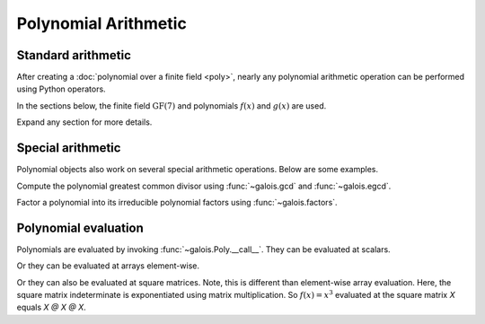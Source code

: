 Polynomial Arithmetic
=====================

Standard arithmetic
-------------------

After creating a :doc:`polynomial over a finite field <poly>`, nearly any polynomial arithmetic operation can be
performed using Python operators.

In the sections below, the finite field :math:`\mathrm{GF}(7)` and polynomials :math:`f(x)` and :math:`g(x)` are used.

.. ipython:: python

    GF = galois.GF(7)
    f = galois.Poly([1, 0, 4, 3], field=GF); f
    g = galois.Poly([2, 1, 3], field=GF); g

Expand any section for more details.

.. details:: Addition: `f + g`

    Add two polynomials.

    .. ipython:: python

        f + g

    Add a polynomial and a finite field scalar. The scalar is treated as a 0-degree polynomial.

    .. ipython:: python

        f + GF(3)
        GF(3) + f

.. details:: Additive inverse: `-f`

    .. ipython:: python

        -f

    Any polynomial added to its additive inverse results in zero.

    .. ipython:: python

        f + -f

.. details:: Subtraction: `f - g`

    Subtract one polynomial from another.

    .. ipython:: python

        f - g

    Subtract finite field scalar from a polynomial, or vice versa. The scalar is treated as a 0-degree polynomial.

    .. ipython:: python

        f - GF(3)
        GF(3) - f

.. details:: Multiplication: `f * g`

    Multiply two polynomials.

    .. ipython:: python

        f * g

    Multiply a polynomial and a finite field scalar. The scalar is treated as a 0-degree polynomial.

    .. ipython:: python

        f * GF(3)
        GF(3) * f

.. details:: Scalar multiplication: `f * 3`

    Scalar multiplication is essentially *repeated addition*. It is the "multiplication" of finite field elements
    and integers. The integer value indicates how many additions of the field element to sum.

    .. ipython:: python

        f * 4
        f + f + f + f

    In finite fields :math:`\mathrm{GF}(p^m)`, the characteristic :math:`p` is the smallest value when multiplied by
    any non-zero field element that always results in 0.

    .. ipython:: python

        p = GF.characteristic; p
        f * p

.. details:: Division: `f // g`

    Divide one polynomial by another. Floor division is supported. True division is not supported since fractional polynomials are not
    currently supported.

    .. ipython:: python

        f // g

    Divide a polynomial by a finite field scalar, or vice versa. The scalar is treated as a 0-degree polynomial.

    .. ipython:: python

        f // GF(3)
        GF(3) // g

.. details:: Remainder: `f % g`

    Divide one polynomial by another and keep the remainder.

    .. ipython:: python

        f % g

    Divide a polynomial by a finite field scalar, or vice versa, and keep the remainder. The scalar is treated as a 0-degree polynomial.

    .. ipython:: python

        f % GF(3)
        GF(3) % g

.. details:: Divmod: `divmod(f, g)`

    Divide one polynomial by another and return the quotient and remainder.

    .. ipython:: python

        divmod(f, g)

    Divide a polynomial by a finite field scalar, or vice versa, and keep the remainder. The scalar is treated as a 0-degree polynomial.

    .. ipython:: python

        divmod(f, GF(3))
        divmod(GF(3), g)

.. details:: Exponentiation: `f ** 3`

    Exponentiate a polynomial to a non-negative exponent.

    .. ipython:: python

        f ** 3
        pow(f, 3)
        f * f * f

.. details:: Modular exponentiation: `pow(f, 123456789, g)`

    Exponentiate a polynomial to a non-negative exponent and reduce modulo another polynomial. This performs efficient modular exponentiation.

    .. ipython:: python

        # Efficiently computes (f ** 123456789) % g
        pow(f, 123456789, g)

Special arithmetic
------------------

Polynomial objects also work on several special arithmetic operations. Below are some examples.

.. ipython:: python

    GF = galois.GF(31)
    f = galois.Poly([1, 30, 0, 26, 6], field=GF); f
    g = galois.Poly([4, 17, 3], field=GF); g

Compute the polynomial greatest common divisor using :func:`~galois.gcd` and :func:`~galois.egcd`.

.. ipython:: python

    galois.gcd(f, g)
    galois.egcd(f, g)

Factor a polynomial into its irreducible polynomial factors using :func:`~galois.factors`.

.. ipython:: python

    galois.factors(f)

Polynomial evaluation
---------------------

Polynomials are evaluated by invoking :func:`~galois.Poly.__call__`. They can be evaluated at scalars.

.. ipython:: python

    GF = galois.GF(31)
    f = galois.Poly([1, 0, 0, 15], field=GF); f
    f(26)

    # The equivalent field calculation
    GF(26)**3 + GF(15)

Or they can be evaluated at arrays element-wise.

.. ipython:: python

    x = GF([26, 13, 24, 4])

    # Evaluate f(x) element-wise at a 1-D array
    f(x)

.. ipython:: python

    X = GF([[26, 13], [24, 4]])

    # Evaluate f(x) element-wise at a 2-D array
    f(X)

Or they can also be evaluated at square matrices. Note, this is different than element-wise array evaluation. Here,
the square matrix indeterminate is exponentiated using matrix multiplication. So :math:`f(x) = x^3` evaluated
at the square matrix `X` equals `X @ X @ X`.

.. ipython:: python

    f

    # Evaluate f(x) at the 2-D square matrix
    f(X, elementwise=False)

    # The equivalent matrix operation
    np.linalg.matrix_power(X, 3) + GF(15)*GF.Identity(X.shape[0])
